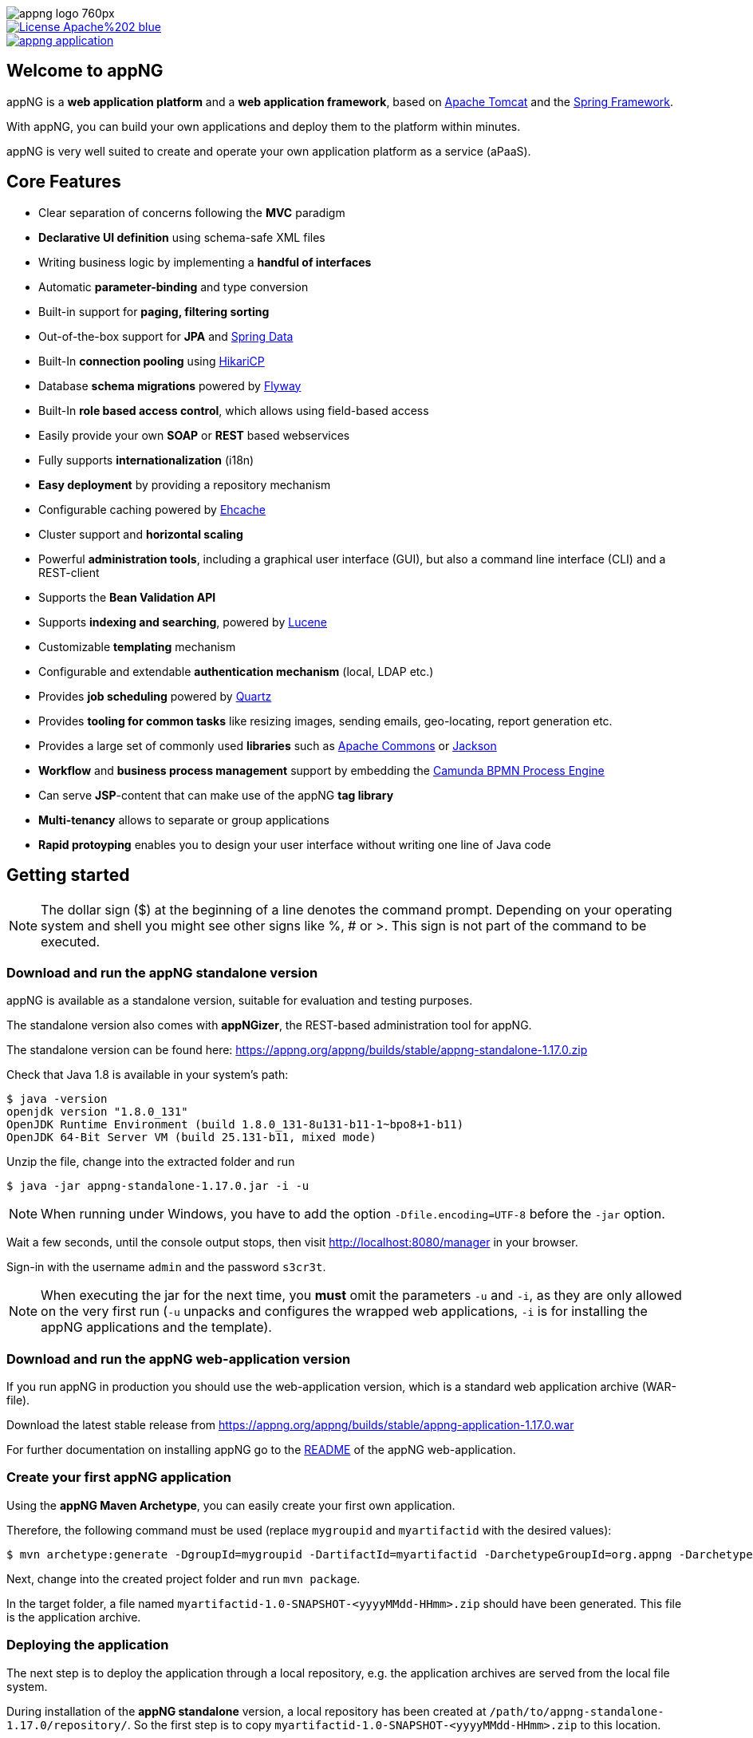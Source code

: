 image::https://www.aiticon.com/assets/images/appng_logo_760px.jpg[]
:snapshot: 1.17.1-SNAPSHOT
:stable: 1.17.0
:current: {snapshot}
ifdef::env-github[]
:caution-caption: :fire:
:important-caption: :exclamation:
:note-caption: :paperclip:
:tip-caption: :bulb:
:warning-caption: :warning:
endif::[]

[caption="Apache License 2.0",link=LICENSE]
image::https://img.shields.io/badge/License-Apache%202-blue.svg?style=flat-square[]

[caption="Maven Central",link=http://search.maven.org/#search%7Cga%7C1%7Cg%3A%22org.appng%22%20AND%20a%3A%22appng-application%22]
image::https://img.shields.io/maven-central/v/org.appng/appng-application.svg?style=flat-square[]

== Welcome to appNG
appNG is a *web application platform* and a *web application framework*, based on http://tomcat.apache.org/[Apache Tomcat^] and the https://spring.io[Spring Framework^].

With appNG, you can build your own applications and deploy them to the platform within minutes.

appNG is very well suited to create and operate your own application platform as a service (aPaaS).

== Core Features
* Clear separation of concerns following the *MVC* paradigm
* *Declarative UI definition* using schema-safe XML files
* Writing business logic by implementing a *handful of interfaces*
* Automatic *parameter-binding* and type conversion
* Built-in support for *paging, filtering sorting*
* Out-of-the-box support for *JPA* and http://projects.spring.io/spring-data/[Spring Data^]
* Built-In *connection pooling* using https://github.com/brettwooldridge/HikariCP[HikariCP^]
* Database *schema migrations* powered by https://flywaydb.org/[Flyway^]
* Built-In *role based access control*, which allows using field-based access
* Easily provide your own *SOAP* or *REST* based webservices
* Fully supports *internationalization* (i18n)
* *Easy deployment* by providing a repository mechanism
* Configurable caching powered by http://www.ehcache.org/[Ehcache^]
* Cluster support and *horizontal scaling*
* Powerful *administration tools*, including a graphical user interface (GUI), but also a command line interface (CLI) and a REST-client
* Supports the *Bean Validation API*
* Supports *indexing and searching*, powered by http://lucene.apache.org/[Lucene^]
* Customizable *templating* mechanism
* Configurable and extendable *authentication mechanism* (local, LDAP etc.)
* Provides *job scheduling* powered by http://www.quartz-scheduler.org/[Quartz^]
* Provides *tooling for common tasks* like resizing images, sending emails, geo-locating, report generation etc.
* Provides a large set of commonly used *libraries* such as https://commons.apache.org/[Apache Commons^] or https://github.com/FasterXML/jackson[Jackson^]
* *Workflow* and *business process management* support by embedding the https://camunda.org/[Camunda BPMN Process Engine^]
* Can serve *JSP*-content that can make use of the appNG *tag library*
* *Multi-tenancy* allows to separate or group applications
* *Rapid protoyping* enables you to design your user interface without writing one line of Java code

== Getting started

[NOTE]
====
The dollar sign ($) at the beginning of a line denotes the command prompt. Depending on your operating system and shell you might see other signs like %, # or >. This sign is not part of the command to be executed.
====

=== Download and run the appNG standalone version
appNG is available as a standalone version, suitable for evaluation and testing purposes.

The standalone version also comes with *appNGizer*, the REST-based administration tool for appNG.

The standalone version can be found here:
https://appng.org/appng/builds/stable/appng-standalone-{stable}.zip

Check that Java 1.8 is available in your system's path:
----
$ java -version
openjdk version "1.8.0_131"
OpenJDK Runtime Environment (build 1.8.0_131-8u131-b11-1~bpo8+1-b11)
OpenJDK 64-Bit Server VM (build 25.131-b11, mixed mode)
----

Unzip the file, change into the extracted folder and run
[source,subs=normal]
----
$ java -jar appng-standalone-{stable}.jar -i -u
----

[NOTE]
====
When running under Windows, you have to add the option `-Dfile.encoding=UTF-8` before the `-jar` option.
====

Wait a few seconds, until the console output stops, then visit http://localhost:8080/manager in your browser.

Sign-in with the username `admin` and the password `s3cr3t`.

[NOTE]
====
When executing the jar for the next time, you *must* omit the parameters `-u` and `-i`, as they are only
allowed on the very first run (`-u` unpacks and configures the wrapped web applications, `-i` is for installing the appNG applications and the template).
====

=== Download and run the appNG web-application version
If you run appNG in production you should use the web-application version, which is a standard web application archive (WAR-file).

Download the latest stable release from 
https://appng.org/appng/builds/stable/appng-application-{stable}.war

For further documentation on installing appNG go to the link:appng-application/README.adoc[README] of the appNG web-application.

=== Create your first appNG application
Using the *appNG Maven Archetype*, you can easily create your first own application.

Therefore, the following command must be used (replace `mygroupid` and `myartifactid` with the desired values):
[source,subs=normal]
----
$ mvn archetype:generate -DgroupId=mygroupid -DartifactId=myartifactid -DarchetypeGroupId=org.appng -DarchetypeArtifactId=appng-archetype-application -DarchetypeVersion={stable} -DinteractiveMode=false
----

Next, change into the created project folder and run `mvn package`.

In the target folder, a file named `myartifactid-1.0-SNAPSHOT-<yyyyMMdd-HHmm>.zip` should have been generated.
This file is the application archive.

=== Deploying the application
The next step is to deploy the application through a local repository, e.g. the application archives are served from the local file system.

During installation of the *appNG standalone* version, a local repository has been created at `/path/to/appng-standalone-{stable}/repository/`.
So the first step is to copy `myartifactid-1.0-SNAPSHOT-<yyyyMMdd-HHmm>.zip` to this location.

[TIP]
====
You can also build the application archive directly in the repository folder by using the Maven option `-DoutFolder=/path/to/appng-standalone-{stable}/repository/`
====

Next, we use the *appNG CLI* to install the application and to activate it for the site `manager` (that has been created during installation).

In `/path/to/appng-standalone-{stable}/appng/WEB-INF/bin`, execute the following commands:

[source]
----
$ ./appng install-application -n myartifactid -v 1.0-SNAPSHOT -r Local
$ ./appng activate-application -s manager -a myartifactid
----

Both commands should return without any message, meaning they where successful.

[NOTE]
====
You can also use the appNG Manager or the appNGizer to install and activate an application. To see a list of available CLI commands, execute `./appng` or `./appng -h`.

If you configure the appNGizer Maven Plugin for your project, you can automatically install and activate your application after the build.
====

The final step is to __reload__ the site `manager`. Therefore, login at http://localhost:8080/manager and click on the reload-icon shown next to the site in the overview. A message __"Site has been reloaded."__ should appear.

After a re-login (see details below), a new navigation item named `MYAPPLICATION` should appear on the site's navigation on the left. When clicking it, you see the results of your very first appNG application. *Congratulations!*

[NOTE]
====
During installation, the application's role `Admin` has been added to the appNG's built-in `Administrators` group, to which your user belongs to.
Since the groups of a user are determined once during login, you need to re-login to apply the newly received permissions.

For the following updates of your application, this step is therefore not necessary.
====


=== What's next?
You should import the Maven project into your favorite IDE. Then start browsing the code to get an idea of how an appNG application works.
You should also take a look at the https://appng.org/appng/docs/{current}/reference/html/developerguide.html[Developer Guide].

You may also want to check out *appNGizer* at http://localhost:8080/appNGizer. The user manual can be found here:
https://appng.org/appng/docs/{current}/appngizer/html/appngizer-user-manual.html

== Components

[width="100%",options="header"]
|====================
| Name | Type | Description

| https://github.com/appNG/appng[appNG^]
| Web application
| The appNG platform.

| https://github.com/appNG/appng[appNGizer^]
| Web application
| Provides the appNG REST API. The appNGizer is part of the appng Git Repository. During the build a separate appNGizer WAR file is packaged.

| https://github.com/appNG/appng[appng-standalone^]
| Standalone version with bundled Tomcat
| Includes the applications: Manager, Authentication and Scheduler and also the appNG Template


| https://github.com/appNG/appng-manager[appNG Manager^]
| appNG privileged application
| Provides a web-based interface to administer appNG and to access other appNG applications.

| https://github.com/appNG/appng-authentication[appNG Authentication^]
| appNG privileged application
| Provides different authentication mechanisms for appNG.

| https://github.com/appNG/appng-scheduler[appNG Scheduler^]
| appNG privileged application
| Provides job scheduling services.

| https://github.com/appNG/appng-template[appNG Template^]
| appNG template
| The classic XSLT based template, used in conjunction with the appNG Manager.

|====================

NOTE: The appNG and appNGizer web applications run in Apache Tomcat, while appNG applications run on the appNG platform. appNG privileged applications have elevated permissions to access and control the appNG platform. appNG templates define the visual appearance of appNG applications.

== Documentation

[width="100%",options="header"]
|====================
| Component | Type | Format

|appNG
|JavaDoc
|https://appng.org/appng/docs/{current}/javadoc/[HTML]

|appNG
|Application Developer Guide
|https://appng.org/appng/docs/{current}/reference/html/developerguide.html[HTML^], https://appng.org/appng/docs/{current}/reference/pdf/developerguide.pdf[PDF^]

|appNGizer
|Setup Guide
|https://appng.org/appng/docs/{current}/appngizer/html/appngizer-setup-guide.html[HTML^], https://appng.org/appng/docs/{current}/appngizer/pdf/appngizer-setup-guide.pdf[PDF^]

|appNGizer
|Platform installation guide
|https://appng.org/appng/docs/{current}/appngizer/html/appngizer-platform-installation-guide.html[HTML^], https://appng.org/appng/docs/{current}/appngizer/pdf/appngizer-platform-installation-guide.pdf[PDF^]

|appNGizer
|User Manual
|https://appng.org/appng/docs/{current}/appngizer/html/appngizer-user-manual.html[HTML^], https://appng.org/appng/docs/{current}/appngizer/pdf/appngizer-user-manual.pdf[PDF^]

|====================

== Download Releases

[width="100%",options="header"]
|====================
| Component | Version | Format

|appNG
|{stable}
|https://appng.org/appng/builds/stable/appng-application-{stable}.war[WAR^]

|appNG with https://camunda.org/[Camunda BPMN^]
|{stable}
|https://appng.org/appng/builds/stable/appng-application-camunda-{stable}.war[WAR^]

|appNGizer
|{stable}
|https://appng.org/appng/builds/stable/appng-appngizer-{stable}.war[WAR^]

|Standalone
|{stable}
|https://appng.org/appng/builds/stable/appng-standalone-{stable}.zip[ZIP^]


|====================

== Download Snapshots

[width="100%",options="header"]
|====================
| Component | Version | Format

|appNG
|{snapshot}
|https://appng.org/appng/builds/snapshot/appng-application-{snapshot}.war[WAR^]

|appNG with https://camunda.org/[Camunda BPMN^]
|{snapshot}
|https://appng.org/appng/builds/snapshot/appng-application-camunda-{snapshot}.war[WAR^]

|appNGizer
|{snapshot}
|https://appng.org/appng/builds/snapshot/appng-appngizer-{snapshot}.war[WAR^]

|Standalone
|{snapshot}
|https://appng.org/appng/builds/snapshot/appng-standalone-{snapshot}.zip[ZIP^]

|====================

WARNING: Snapshots reflect the current development status. We do not recommend to use snapshots in production and might not be able to help, if you are running cutting-edge appNG. However, if you want to take a look at the latest features, feel free to download a copy and try it out.

== Getting help

Please ask your question at https://stackoverflow.com/[Stack Overflow^] and make sure to add the https://stackoverflow.com/questions/tagged/appng[appng^] tag to your question.

If you think you found a bug or want to propose a new feature, please create a ticket in our https://appng.org/jira/[issue tracker^].

If you require an *Enterprise Support Plan*, please contact https://www.aiticon.com[aiticon GmbH^] for further information. aiticon also offers trainings, consulting, development and hosting for appNG.

== How to contribute
See link:CONTRIBUTING.adoc[Contributing to appNG]

== Developer Links
* https://appng.org/jira/[Issue Tracker^]
* https://appng.org/jenkins/[Continuous Integration^]
* https://appng.org/appng/[Builds and Docs^]
* https://appng.org/schema/[XSD Schemata^]
* Maven Repository - Stable
* Maven Repository - Snapshot
* appNG Application Repository - Stable: https://appng.org/service/manager/appng-manager/soap/repositoryService[SOAP Endpoint^], https://appng.org/service/manager/appng-manager/soap/repositoryService/repositoryService.wsdl[WSDL^], remote repository name: 'appNG-Stable'
* appNG Application Repository - Snapshot

== License
appNG is licensed under the https://www.apache.org/licenses/LICENSE-2.0[Apache License 2.0^].
